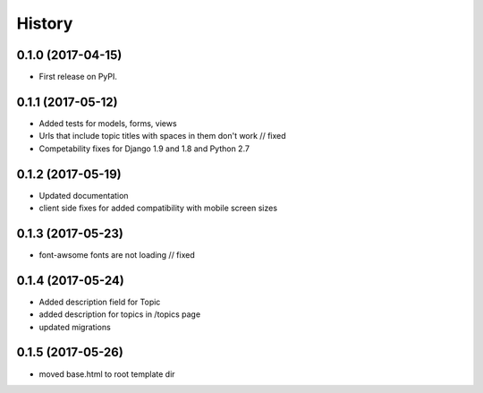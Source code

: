 .. :changelog:

History
-------

0.1.0 (2017-04-15)
++++++++++++++++++

* First release on PyPI.

0.1.1 (2017-05-12)
++++++++++++++++++

* Added tests for models, forms, views
* Urls that include topic titles with spaces in them don't work // fixed
* Competability fixes for Django 1.9 and 1.8 and Python 2.7

0.1.2 (2017-05-19)
++++++++++++++++++

* Updated documentation
* client side fixes for added compatibility with mobile screen sizes

0.1.3 (2017-05-23)
++++++++++++++++++

* font-awsome fonts are not loading // fixed

0.1.4 (2017-05-24)
++++++++++++++++++

* Added description field for Topic
* added description for topics in /topics page
* updated migrations

0.1.5 (2017-05-26)
++++++++++++++++++

* moved base.html to root template dir
